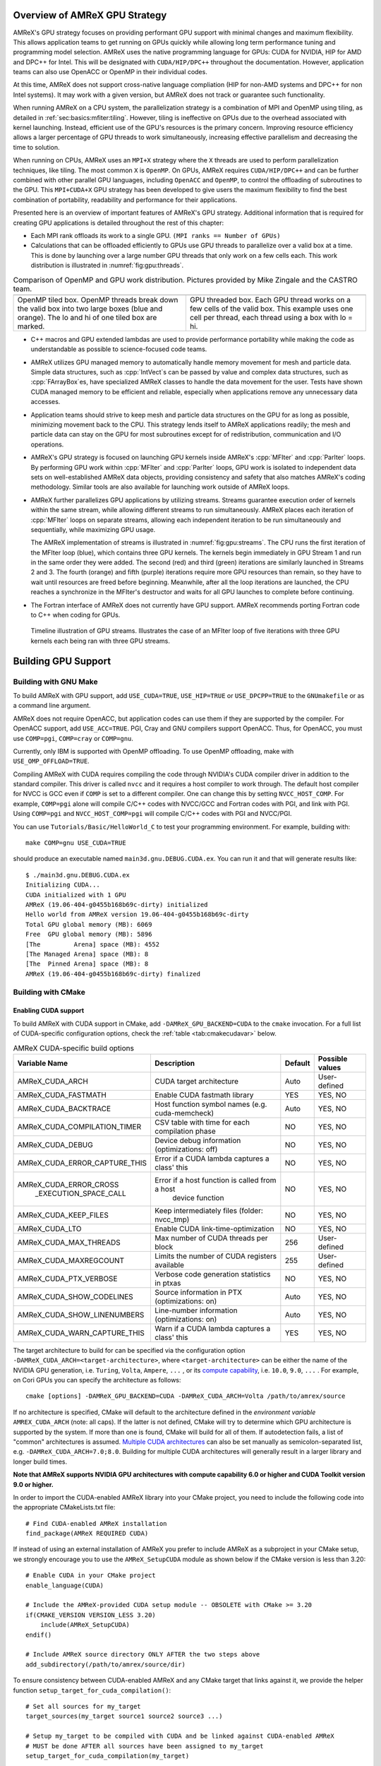 .. role:: cpp(code)
   :language: c++

.. role:: fortran(code)
   :language: fortran

.. _sec:gpu:overview:

Overview of AMReX GPU Strategy
==============================

AMReX's GPU strategy focuses on providing performant GPU support
with minimal changes and maximum flexibility.  This allows
application teams to get running on GPUs quickly while allowing
long term performance tuning and programming model selection.  AMReX
uses the native programming language for GPUs: CUDA for NVIDIA, HIP
for AMD and DPC++ for Intel. This will be designated with ``CUDA/HIP/DPC++``
throughout the documentation.  However, application teams can also use
OpenACC or OpenMP in their individual codes.

At this time, AMReX does not support cross-native language compliation
(HIP for non-AMD systems and DPC++ for non Intel systems).  It may work with
a given version, but AMReX does not track or guarantee such functionality.

When running AMReX on a CPU system, the parallelization strategy is a
combination of MPI and OpenMP using tiling, as detailed in
:ref:`sec:basics:mfiter:tiling`. However, tiling is ineffective on GPUs
due to the overhead associated with kernel launching.  Instead,
efficient use of the GPU's resources is the primary concern.  Improving
resource efficiency allows a larger percentage of GPU threads to work
simultaneously, increasing effective parallelism and decreasing the time
to solution.

When running on CPUs, AMReX uses an ``MPI+X`` strategy where the ``X``
threads are used to perform parallelization techniques, like tiling.
The most common ``X`` is ``OpenMP``.  On GPUs, AMReX requires ``CUDA/HIP/DPC++``
and can be further combined with other parallel GPU languages, including
``OpenACC`` and ``OpenMP``, to control the offloading of subroutines
to the GPU.  This ``MPI+CUDA+X`` GPU strategy has been developed
to give users the maximum flexibility to find the best combination of
portability, readability and performance for their applications.

Presented here is an overview of important features of AMReX's GPU strategy.
Additional information that is required for creating GPU applications is
detailed throughout the rest of this chapter:

- Each MPI rank offloads its work to a single GPU. ``(MPI ranks == Number of GPUs)``

- Calculations that can be offloaded efficiently to GPUs use GPU threads
  to parallelize over a valid box at a time.  This is done by launching over
  a large number GPU threads that only work on a few cells each. This work
  distribution is illustrated in :numref:`fig:gpu:threads`.

.. |a| image:: ./GPU/gpu_2.png
       :width: 100%

.. |b| image:: ./GPU/gpu_3.png
       :width: 100%

.. _fig:gpu:threads:

.. table:: Comparison of OpenMP and GPU work distribution. Pictures provided by Mike Zingale and the CASTRO team.

   +-----------------------------------------------------+------------------------------------------------------+
   |                        |a|                          |                        |b|                           |
   +-----------------------------------------------------+------------------------------------------------------+
   |   OpenMP tiled box.                                 |   GPU threaded box.                                  |
   |   OpenMP threads break down the valid box           |   Each GPU thread works on a few cells of the        |
   |   into two large boxes (blue and orange).           |   valid box. This example uses one cell per          |
   |   The lo and hi of one tiled box are marked.        |   thread, each thread using a box with lo = hi.      |
   +-----------------------------------------------------+------------------------------------------------------+

- C++ macros and GPU extended lambdas are used to provide performance
  portability while making the code as understandable as possible to
  science-focused code teams.

- AMReX utilizes GPU managed memory to automatically handle memory
  movement for mesh and particle data.  Simple data structures, such
  as :cpp:`IntVect`\s can be passed by value and complex data structures, such as
  :cpp:`FArrayBox`\es, have specialized AMReX classes to handle the
  data movement for the user.  Tests have shown CUDA managed memory
  to be efficient and reliable, especially when applications remove
  any unnecessary data accesses.

- Application teams should strive to keep mesh and particle data structures
  on the GPU for as long as possible, minimizing movement back to the CPU.
  This strategy lends itself to AMReX applications readily; the mesh and
  particle data can stay on the GPU for most subroutines except for
  of redistribution, communication and I/O operations.

- AMReX's GPU strategy is focused on launching GPU kernels inside AMReX's
  :cpp:`MFIter` and :cpp:`ParIter` loops.  By performing GPU work within
  :cpp:`MFIter` and :cpp:`ParIter` loops, GPU work is isolated to independent
  data sets on well-established AMReX data objects, providing consistency and safety
  that also matches AMReX's coding methodology.  Similar tools are also available for
  launching work outside of AMReX loops.

- AMReX further parallelizes GPU applications by utilizing streams.
  Streams guarantee execution order of kernels within the same stream, while
  allowing different streams to run simultaneously. AMReX places each iteration
  of :cpp:`MFIter` loops on separate streams, allowing each independent
  iteration to be run simultaneously and sequentially, while maximizing GPU usage.

  The AMReX implementation of streams is illustrated in :numref:`fig:gpu:streams`.
  The CPU runs the first iteration of the MFIter loop (blue), which contains three
  GPU kernels.  The kernels begin immediately in GPU Stream 1 and run in the same
  order they were added. The second (red) and third (green) iterations are similarly
  launched in Streams 2 and 3. The fourth (orange) and fifth (purple) iterations
  require more GPU resources than remain, so they have to wait until resources are
  freed before beginning. Meanwhile, after all the loop iterations are launched, the
  CPU reaches a synchronize in the MFIter's destructor and waits for all GPU launches
  to complete before continuing.

- The Fortran interface of AMReX does not currently have GPU support.  AMReX recommends
  porting Fortran code to C++ when coding for GPUs.

.. raw:: latex

   \begin{center}

.. _fig:gpu:streams:

.. figure:: ./GPU/Streams.png

   Timeline illustration of GPU streams. Illustrates the case of an
   MFIter loop of five iterations with three GPU kernels each being
   ran with three GPU streams.

.. raw:: latex

   \end{center}

.. _sec:gpu:build:

Building GPU Support
====================

Building with GNU Make
----------------------

To build AMReX with GPU support, add ``USE_CUDA=TRUE``, ``USE_HIP=TRUE`` or
``USE_DPCPP=TRUE`` to the ``GNUmakefile`` or as a command line argument.

AMReX does not require OpenACC, but application codes
can use them if they are supported by the compiler.  For OpenACC support, add
``USE_ACC=TRUE``.  PGI, Cray and GNU compilers support OpenACC.  Thus,
for OpenACC, you must use ``COMP=pgi``, ``COMP=cray`` or ``COMP=gnu``.

Currently, only IBM is supported with OpenMP offloading. To use OpenMP
offloading, make with ``USE_OMP_OFFLOAD=TRUE``.

Compiling AMReX with CUDA requires compiling the code through NVIDIA's
CUDA compiler driver in addition to the standard compiler.  This driver
is called ``nvcc`` and it requires a host compiler to work through.
The default host compiler for NVCC is GCC even if ``COMP`` is set to
a different compiler.  One can change this by setting ``NVCC_HOST_COMP``.
For example, ``COMP=pgi`` alone will compile C/C++ codes with NVCC/GCC
and Fortran codes with PGI, and link with PGI.  Using ``COMP=pgi`` and
``NVCC_HOST_COMP=pgi`` will compile C/C++ codes with PGI and NVCC/PGI.

You can use ``Tutorials/Basic/HelloWorld_C`` to test your programming
environment.  For example, building with:

.. highlight:: console

::

   make COMP=gnu USE_CUDA=TRUE

should produce an executable named ``main3d.gnu.DEBUG.CUDA.ex``.  You
can run it and that will generate results like:

.. highlight:: console

::

   $ ./main3d.gnu.DEBUG.CUDA.ex
   Initializing CUDA...
   CUDA initialized with 1 GPU
   AMReX (19.06-404-g0455b168b69c-dirty) initialized
   Hello world from AMReX version 19.06-404-g0455b168b69c-dirty
   Total GPU global memory (MB): 6069
   Free  GPU global memory (MB): 5896
   [The         Arena] space (MB): 4552
   [The Managed Arena] space (MB): 8
   [The  Pinned Arena] space (MB): 8
   AMReX (19.06-404-g0455b168b69c-dirty) finalized

Building with CMake
-------------------

Enabling CUDA support
^^^^^^^^^^^^^^^^^^^^^

To build AMReX with CUDA support in CMake, add ``-DAMReX_GPU_BACKEND=CUDA`` to the
``cmake`` invocation. For a full list of CUDA-specific configuration options,
check the :ref:`table <tab:cmakecudavar>` below.

.. raw:: latex

   \begin{center}

.. _tab:cmakecudavar:

.. table:: AMReX CUDA-specific build options

   +------------------------------+-------------------------------------------------+-------------+-----------------+
   | Variable Name                | Description                                     | Default     | Possible values |
   +==============================+=================================================+=============+=================+
   | AMReX_CUDA_ARCH              |  CUDA target architecture                       | Auto        | User-defined    |
   +------------------------------+-------------------------------------------------+-------------+-----------------+
   | AMReX_CUDA_FASTMATH          |  Enable CUDA fastmath library                   | YES         | YES, NO         |
   +------------------------------+-------------------------------------------------+-------------+-----------------+
   | AMReX_CUDA_BACKTRACE         |  Host function symbol names (e.g. cuda-memcheck)| Auto        | YES, NO         |
   +------------------------------+-------------------------------------------------+-------------+-----------------+
   | AMReX_CUDA_COMPILATION_TIMER |  CSV table with time for each compilation phase | NO          | YES, NO         |
   +------------------------------+-------------------------------------------------+-------------+-----------------+
   | AMReX_CUDA_DEBUG             |  Device debug information (optimizations: off)  | NO          | YES, NO         |
   +------------------------------+-------------------------------------------------+-------------+-----------------+
   | AMReX_CUDA_ERROR_CAPTURE_THIS|  Error if a CUDA lambda captures a class' this  | NO          | YES, NO         |
   +------------------------------+-------------------------------------------------+-------------+-----------------+
   | AMReX_CUDA_ERROR_CROSS       |  Error if a host function is called from a host | NO          | YES, NO         |
   |  _EXECUTION_SPACE_CALL       |   device function                               |             |                 |
   +------------------------------+-------------------------------------------------+-------------+-----------------+
   | AMReX_CUDA_KEEP_FILES        |  Keep intermediately files (folder: nvcc_tmp)   | NO          | YES, NO         |
   +------------------------------+-------------------------------------------------+-------------+-----------------+
   | AMReX_CUDA_LTO               |  Enable CUDA link-time-optimization             | NO          | YES, NO         |
   +------------------------------+-------------------------------------------------+-------------+-----------------+
   | AMReX_CUDA_MAX_THREADS       |  Max number of CUDA threads per block           | 256         | User-defined    |
   +------------------------------+-------------------------------------------------+-------------+-----------------+
   | AMReX_CUDA_MAXREGCOUNT       |  Limits the number of CUDA registers available  | 255         | User-defined    |
   +------------------------------+-------------------------------------------------+-------------+-----------------+
   | AMReX_CUDA_PTX_VERBOSE       |  Verbose code generation statistics in ptxas    | NO          | YES, NO         |
   +------------------------------+-------------------------------------------------+-------------+-----------------+
   | AMReX_CUDA_SHOW_CODELINES    |  Source information in PTX (optimizations: on)  | Auto        | YES, NO         |
   +------------------------------+-------------------------------------------------+-------------+-----------------+
   | AMReX_CUDA_SHOW_LINENUMBERS  |  Line-number information (optimizations: on)    | Auto        | YES, NO         |
   +------------------------------+-------------------------------------------------+-------------+-----------------+
   | AMReX_CUDA_WARN_CAPTURE_THIS |  Warn if a CUDA lambda captures a class' this   | YES         | YES, NO         |
   +------------------------------+-------------------------------------------------+-------------+-----------------+
.. raw:: latex

   \end{center}


The target architecture to build for can be specified via the configuration option
``-DAMReX_CUDA_ARCH=<target-architecture>``, where ``<target-architecture>`` can be either
the name of the NVIDIA GPU generation, i.e. ``Turing``, ``Volta``, ``Ampere``, ``...`` , or its
`compute capability <https://developer.nvidia.com/cuda-gpus>`_, i.e. ``10.0``, ``9.0``,  ``...`` .
For example, on Cori GPUs you can specify the architecture as follows:

.. highlight:: console

::

   cmake [options] -DAMReX_GPU_BACKEND=CUDA -DAMReX_CUDA_ARCH=Volta /path/to/amrex/source


If no architecture is specified, CMake will default to the architecture defined in the
*environment variable* ``AMREX_CUDA_ARCH`` (note: all caps).
If the latter is not defined, CMake will try to determine which GPU architecture is supported by the system.
If more than one is found, CMake will build for all of them.
If autodetection fails, a list of "common" architectures is assumed.
`Multiple CUDA architectures <https://cmake.org/cmake/help/latest/module/FindCUDA.html#commands>`__ can also be set manually as semicolon-separated list, e.g. ``-DAMReX_CUDA_ARCH=7.0;8.0``.
Building for multiple CUDA architectures will generally result in a larger library and longer build times.

**Note that AMReX supports NVIDIA GPU architectures with compute capability 6.0 or higher and
CUDA Toolkit version 9.0 or higher.**

In order to import the CUDA-enabled AMReX library into your CMake project, you need to include
the following code into the appropriate CMakeLists.txt file:

.. highlight:: console

::

   # Find CUDA-enabled AMReX installation
   find_package(AMReX REQUIRED CUDA)


If instead of using an external installation of AMReX you prefer to include AMReX as a subproject
in your CMake setup, we strongly encourage you to use the ``AMReX_SetupCUDA`` module as shown below
if the CMake version is less than 3.20:

.. highlight:: console

::

   # Enable CUDA in your CMake project
   enable_language(CUDA)

   # Include the AMReX-provided CUDA setup module -- OBSOLETE with CMake >= 3.20
   if(CMAKE_VERSION VERSION_LESS 3.20)
       include(AMReX_SetupCUDA)
   endif()

   # Include AMReX source directory ONLY AFTER the two steps above
   add_subdirectory(/path/to/amrex/source/dir)



To ensure consistency between CUDA-enabled AMReX and any CMake target that links against it,
we provide the helper function ``setup_target_for_cuda_compilation()``:


.. highlight:: console

::

   # Set all sources for my_target
   target_sources(my_target source1 source2 source3 ...)

   # Setup my_target to be compiled with CUDA and be linked against CUDA-enabled AMReX
   # MUST be done AFTER all sources have been assigned to my_target
   setup_target_for_cuda_compilation(my_target)

   # Link against amrex
   target_link_libraries(my_target AMReX::amrex)



Enabling HIP support (experimental)
^^^^^^^^^^^^^^^^^^^^^^^^^^^^^^^^^^^

To build AMReX with HIP support in CMake, add
``-DAMReX_GPU_BACKEND=HIP -DAMReX_AMD_ARCH=<target-arch> -DCMAKE_CXX_COMPILER=<your-hip-compiler>``
to the ``cmake`` invocation.
If you don't need Fortran features (``AMReX_FORTRAN=OFF``), it is recommended to use AMD's ``clang++`` as the HIP compiler.
(Please see these issues for reference in rocm/HIP <= 4.2.0
`[1] <https://github.com/ROCm-Developer-Tools/HIP/issues/2275>`__
`[2] <https://github.com/AMReX-Codes/amrex/pull/2031>`__.)

In AMReX CMake, the HIP compiler is treated as a special C++ compiler and therefore
the standard CMake variables used to customize the compilation process for C++,
for example ``CMAKE_CXX_FLAGS``, can be used for HIP as well.


Since CMake does not support autodetection of HIP compilers/target architectures
yet, ``CMAKE_CXX_COMPILER`` must be set to a valid HIP compiler, i.e. ``clang++`` or ``hipcc`` or ``nvcc``,
and ``AMReX_AMD_ARCH`` to the target architecture you are building for.
Thus **AMReX_AMD_ARCH and CMAKE_CXX_COMPILER are required user-inputs when AMReX_GPU_BACKEND=HIP**.
We again read also an *environment variable*: ``AMREX_AMD_ARCH`` (note: all caps) and the C++ compiler can be hinted as always, e.g. with ``export CXX=$(which clang++)``.
Below is an example configuration for HIP on Tulip:

.. highlight:: console

::

   cmake -S . -B build -DAMReX_GPU_BACKEND=HIP -DCMAKE_CXX_COMPILER=$(which clang++) -DAMReX_AMD_ARCH="gfx906;gfx908"  # [other options]
   cmake --build build -j 6


Enabling SYCL support (experimental)
^^^^^^^^^^^^^^^^^^^^^^^^^^^^^^^^^^^^

To build AMReX with SYCL support in CMake, add
``-DAMReX_GPU_BACKEND=SYCL -DCMAKE_CXX_COMPILER=<your-sycl-compiler>``
to the ``cmake`` invocation.
For a full list of SYCL-specific configuration options,
check the :ref:`table <tab:cmakesyclvar>` below.


In AMReX CMake, the SYCL compiler is treated as a special C++ compiler and therefore
the standard CMake variables used to customize the compilation process for C++,
for example ``CMAKE_CXX_FLAGS``, can be used for DPCPP as well.


Since CMake does not support autodetection of SYCL compilers yet,
``CMAKE_CXX_COMPILER`` must be set to a valid SYCL compiler. i.e. ``dpcpp``.
Thus **CMAKE_CXX_COMPILER is a required user-input when AMReX_GPU_BACKEND=SYCL**.
At this time, **the only supported SYCL compiler is dpcpp**.
Below is an example configuration for SYCL:

.. highlight:: console

::

   cmake -DAMReX_GPU_BACKEND=SYCL -DCMAKE_CXX_COMPILER=$(which dpcpp)  [other options] /path/to/amrex/source


.. raw:: latex

   \begin{center}

.. _tab:cmakesyclvar:

.. table:: AMReX SYCL-specific build options

   +------------------------------+-------------------------------------------------+-------------+-----------------+
   | Variable Name                | Description                                     | Default     | Possible values |
   +==============================+=================================================+=============+=================+
   | AMReX_DPCPP_AOT              | Enable DPCPP ahead-of-time compilation          | NO          | YES, NO         |
   +------------------------------+-------------------------------------------------+-------------+-----------------+
   | AMReX_DPCPP_SPLIT_KERNEL     | Enable DPCPP kernel splitting                   | YES         | YES, NO         |
   +------------------------------+-------------------------------------------------+-------------+-----------------+
   | AMReX_DPCPP_ONEDPL           | Enable DPCPP's oneDPL algorithms                | NO          | YES, NO         |
   +------------------------------+-------------------------------------------------+-------------+-----------------+
.. raw:: latex

   \end{center}



.. ===================================================================

.. _sec:gpu:namespace:

Gpu Namespace and Macros
========================

Most GPU related classes and functions are in ``namespace Gpu``,
which is inside ``namespace amrex``. For example, the GPU configuration
class ``Device`` can be referenced to at ``amrex::Gpu::Device``.

For portability, AMReX defines some macros for CUDA function qualifiers
and they should be preferred to allow execution with ``USE_CUDA=FALSE``.
These include:

.. highlight:: c++

::

   #define AMREX_GPU_HOST        __host__
   #define AMREX_GPU_DEVICE      __device__
   #define AMREX_GPU_GLOBAL      __global__
   #define AMREX_GPU_HOST_DEVICE __host__ __device__

Note that when AMReX is not built with ``CUDA/HIP/DPC++``,
these macros expand to empty space.

When AMReX is compiled with ``USE_CUDA=TRUE``, the preprocessor
macros ``AMREX_USE_CUDA`` and ``AMREX_USE_GPU`` are defined for
conditional programming.  When AMReX is compiled with
``USE_ACC=TRUE``, ``AMREX_USE_ACC`` is defined.  When AMReX is
compiled with ``USE_OMP_OFFLOAD=TRUE``, ``AMREX_USE_OMP_OFFLOAD`` is
defined.

In addition to AMReX's preprocessor macros, CUDA provides the
``__CUDA_ARCH__`` macro which is only defined when in device code.
``__CUDA_ARCH__`` should be used when a ``__host__ __device__``
function requires separate code for the CPU and GPU implementations.

.. ===================================================================

.. _sec:gpu:memory:

Memory Allocation
=================

To provide portability and improve memory allocation performance,
AMReX provides a number of memory pools.  When compiled without
CUDA, all :cpp:`Arena`\ s use standard :cpp:`new` and :cpp:`delete`
operators. With CUDA, the :cpp:`Arena`\ s each allocate with a
specific type of GPU memory:

.. raw:: latex

    \begin{center}

.. _tab:gpu:arena:

.. table:: Memory Arenas

    +---------------------+----------------------------+
    | Arena               |        Memory Type         |
    +=====================+============================+
    | The_Arena()         |  managed or device memory  |
    +---------------------+----------------------------+
    | The_Managed_Arena() |  managed memory            |
    +---------------------+----------------------------+
    | The_Pinned_Arena()  |  pinned memory             |
    +---------------------+----------------------------+

.. raw:: latex

    \end{center}

The Arena object returned by these calls provides access
to two functions:

.. highlight:: c++

::

   void* alloc (std::size_t sz);
   void free (void* p);

:cpp:`The_Arena()` is used for memory allocation of data in
:cpp:`BaseFab`.  By default, it allocates managed memory.  This can be changed with
a boolean runtime parameter ``amrex.the_arena_is_managed``.
Therefore the data in a :cpp:`MultiFab` is placed in
managed memory by default and is accessible from both CPU host and GPU device.
This allows application codes to develop their GPU capability
gradually. The behavior of :cpp:`The_Managed_Arena()` likewise depends on the
``amrex.the_arena_is_managed`` parameter. If ``amrex.the_arena_is_managed=0``,
:cpp:`The_Managed_Arena()` is a separate pool of managed memory. If
``amrex.the_arena_is_managed=1``, :cpp:`The_Managed_Arena()` is simply aliased
to :cpp:`The_Arena()` to reduce memory fragmentation.

If you want to print out the current memory usage
of the Arenas, you can call :cpp:`amrex::Arena::PrintUsage()`.
When AMReX is built with SUNDIALS turned on, :cpp:`amrex::sundials::The_SUNMemory_Helper()`
can be provided to SUNDIALS data structures so that they use the appropriate
Arena object when allocating memory. For example, it can be provided to the
SUNDIALS CUDA vector:

.. highlight:: c++

::

  N_Vector x = N_VNewWithMemHelp_Cuda(size, use_managed_memory, *The_SUNMemory_Helper());


.. ===================================================================

.. _sec:gpu:classes:

GPU Safe Classes and Functions
==============================

AMReX GPU work takes place inside of MFIter and particle loops.
Therefore, there are two ways classes and functions have been modified
to interact with the GPU:

1. A number of functions used within these loops are labelled using
``AMREX_GPU_HOST_DEVICE`` and can be called on the device. This includes member
functions, such as :cpp:`IntVect::type()`, as well as non-member functions,
such as :cpp:`amrex::min` and :cpp:`amrex::max`. In specialized cases,
classes are labeled such that the object can be constructed, destructed
and its functions can be implemented on the device, including ``IntVect``.

2. Functions that contain MFIter or particle loops have been rewritten
to contain device launches. For example, the :cpp:`FillBoundary`
function cannot be called from device code, but calling it from
CPU will launch GPU kernels if AMReX is compiled with GPU support.

Necessary and convenient AMReX functions and objects have been given a device
version and/or device access.

In this section, we discuss some examples of AMReX device classes and functions
that are important for programming GPUs.


GpuArray, Array1D, Array2D, and Array3D
---------------------------------------

As we have mentioned in :ref:`sec:basics:vecandarr`, :cpp:`std::array`
cannot be used in device code, whereas :cpp:`GpuArray`,
:cpp:`Array1D`, :cpp:`Array2D`, and :cpp:`Array3D` are trivial types
that work on both host and device. They can be used whenever a fixed size array
needs to be passed to the GPU or created on GPU.  A variety of
functions in AMReX return :cpp:`GpuArray` and they can be
lambda-captured to GPU code. For example,
:cpp:`GeometryData::CellSizeArray()`, :cpp:`GeometryData::InvCellSizeArray()`
and :cpp:`Box::length3d()` all return :cpp:`GpuArray`\s.

.. _sec:gpu:classes:asyncarray:


AsyncArray
----------

Where the :cpp:`GpuArray` is a statically-sized array designed to be
passed by value onto the device, :cpp:`AsyncArray` is a
dynamically-sized array container designed to work between the CPU and
GPU. :cpp:`AsyncArray` stores a CPU pointer and a GPU pointer and
coordinates the movement of an array of objects between the two.  It
can take initial values from the host and move them to the device.  It
can copy the data from device back to host.  It can also be used as
scratch space on device.

The call to delete the memory is added to the GPU stream as a callback
function in the destructor of :cpp:`AsyncArray`. This guarantees the
memory allocated in :cpp:`AsyncArray` continues to exist after the
:cpp:`AsyncArray` object is deleted when going out of scope until
after all GPU kernels in the stream are completed without forcing the
code to synchronize. The resulting :cpp:`AsyncArray` class is
"async-safe", meaning it can be safely used in asynchronous code
regions that contain both CPU work and GPU launches, including
:cpp:`MFIter` loops.

:cpp:`AsyncArray` is also portable. When built without ``USE_CUDA``, the
object only stores and handles the CPU version of the data.

An example using :cpp:`AsyncArray` is given below,

.. highlight:: c++

::

    Real h_s = 0.0;
    AsyncArray<Real> aa_s(&h_s, 1);  // Build AsyncArray of size 1
    Real* d_s = aa_s.data();         // Get associated device pointer

    for (MFIter mfi(mf); mfi.isValid(); ++mfi)
    {
        Vector<Real> h_v = a_cpu_function();
        AsyncArray<Real> aa_v1(h_v.data(), h_v.size());
        Real* d_v1 = aa_v1.data();  // A device copy of the data

        std::size_t n = ...;
        AsyncArray<Real> aa_v2(n);  // Allocate temporary space on device
        Real* d_v2 = aa_v2.data();  // A device pointer to uninitialized data

        ... // gpu kernels using the data pointed by d_v1 and atomically
            // updating the data pointed by d_s.
            // d_v2 can be used as scratch space and for pass data
            // between kernels.

        // If needed, we can copy the data back to host using
        // AsyncArray::copyToHost(host_pointer, number_of_elements);

        // At the end of each loop the compiler inserts a call to the
        // destructor of aa_v* on cpu.  Objects aa_v* are deleted, but
        // their associated memory pointed by d_v* is not deleted
        // immediately until the gpu kernels in this loop finish.
    }

    aa_s.copyToHost(&h_s, 1); // Copy the value back to host

Gpu Vectors
-----------

AMReX also provides a number of dynamic vectors for use with GPU kernels.
These are configured to use the different AMReX memory Arenas, as
summarized below. By using the memory Arenas, we can avoid expensive
allocations and deallocations when (for example) resizing vectors.

.. raw:: latex

    \begin{center}

.. _tab:gpu:gpuvectors:

.. table:: Memory Arenas Associated with each Gpu Vector

    +----------------+----------------------+
    | Vector         | Arena                |
    +================+======================+
    | DeviceVector   | The_Arena()          |
    +----------------+----------------------+
    | HostVector     | The_Pinned_Arena()   |
    +----------------+----------------------+
    | ManagedVector  | The_Managed_Arena()  |
    +----------------+----------------------+

.. raw:: latex

    \end{center}

These classes behave identically to an
:cpp:`amrex::Vector`, (see :ref:`sec:basics:vecandarr`), except that they
can only hold "plain-old-data" objects (e.g. Reals, integers, amrex Particles,
etc... ). If you want a resizable vector that doesn't use a memory Arena,
simply use :cpp:`amrex::Vector`.

Note that, even if the data in the vector is  managed and available on GPUs,
the member functions of e.g. :cpp:`Gpu::ManagedVector` are not.
To use the data on the GPU, it is necessary to pass the underlying data pointer
in to the GPU kernels. The managed data pointer can be accessed using the :cpp:`data()`
member function.

Be aware: resizing of dynamically allocated memory on the GPU is unsupported.
All resizing of the vector should be done on the CPU, in a manner that avoids
race conditions with concurrent GPU kernels.

Also note: :cpp:`Gpu::ManagedVector` is not async-safe.  It cannot be safely
constructed inside of an MFIter loop with GPU kernels and great care should
be used when accessing :cpp:`Gpu::ManagedVector` data on GPUs to avoid race
conditions.

amrex::min and amrex::max
-------------------------

GPU versions of ``std::min`` and ``std::max`` are not provided in CUDA.
So, AMReX provides a templated :cpp:`min` and :cpp:`max` with host and
device versions to allow functionality on GPUs. Invoke the explicitly
namespaced :cpp:`amrex::min(A, B)` or :cpp:`amrex::max(x, y)` to use the
GPU safe implementations. These functions are variadic, so they can take
any number of arguments and can be invoked with any standard data type.


MultiFab Reductions
-------------------

AMReX provides functions for performing standard reduction operations on
:cpp:`MultiFabs`, including :cpp:`MultiFab::sum` and :cpp:`MultiFab::max`.
When ``USE_CUDA=TRUE``, these functions automatically implement the
corresponding reductions on GPUs in an efficient manner.

Function template :cpp:`ParallelFor` can be used to implement user-defined
reduction functions over :cpp:`MultiFab`\ s.  For example, the following
function computes the sum of total kinetic energy using the data in a
:cpp:`MultiFab` storing the mass and momentum density.

.. highlight:: c++

::

    Real compute_ek (MultiFab const& mf)
    {
        auto const& ma = mf.const_arrays();
        return ParallelFor(mf, IntVect(0), // zero ghost cells
               [=] AMREX_GPU_DEVICE (int box_no, int i, int j, int k)
                   noexcept -> GpuTuple<Real>
               {
                   Array4<Real const> const& a = ma[box_no];
                   Real rho = a(i,j,k,0);
                   Real rhovx = a(i,j,k,1);
                   Real rhovy = a(i,j,k,2);
                   Real rhovz = a(i,j,k,3);
                   Real ek = (rhovx*rhovx+rhovy*rhovy+rhovz*rhovz)/(2.*rho);
                   return { ek };
               });
    }

As another example, the following function computes the max- and 1-norm of a
:cpp:`MultiFab` in the masked region specified by an :cpp:`iMultiFab`.

.. highlight:: c++

::

    GpuTuple<Real,Real> compute_norms (MultiFab const& mf,
                                       iMulitiFab const& mask)
    {
        auto const& data_ma = mf.const_arrays();
        auto const& mask_ma = mask.const_arrays();
        return ParallelFor(mf, IntVect(0), // zero ghost cells
               [=] AMREX_GPU_DEVICE (int box_no, int i, int j, int k)
                   noexcept -> GpuTuple<Real,Real>
               {
                   if (mask_ma[box_no](i,j,k)) {
                       Real a = amrex::Math::abs(data_ma[box_no](i,j,k));
                       return { a, a };
                   } else {
                       return { 0., 0. };
                   }
               });
    }

It should be noted that the reduction result of :cpp:`ParallelFor` is local
and it is the user's responsibility if MPI communication is needed.

Box, IntVect and IndexType
--------------------------

In AMReX, :cpp:`Box`, :cpp:`IntVect` and :cpp:`IndexType`
are classes for representing indices.  These classes and most of
their member functions, including constructors and destructors,
have both host and device versions.  They can be used freely
in device code.


Geometry
--------

AMReX's :cpp:`Geometry` class is not a GPU safe class.  However, we often need
to use geometric information such as cell size and physical coordinates
in GPU kernels.  We can use the following member functions and pass
the returned values to GPU kernels:

.. highlight:: c++

::

    GpuArray<Real,AMREX_SPACEDIM> ProbLoArray () const noexcept;
    GpuArray<Real,AMREX_SPACEDIM> ProbHiArray () const noexcept;
    GpuArray<int,AMREX_SPACEDIM> isPeriodicArray () const noexcept;
    GpuArray<Real,AMREX_SPACEDIM> CellSizeArray () const noexcept;
    GpuArray<Real,AMREX_SPACEDIM> InvCellSizeArray () const noexcept;

Alternatively, we can copy the data into a GPU safe class that can be
passed by value to GPU kernels. This class is called
:cpp:`GeometryData`, which is created by calling
:cpp:`Geometry::data()`.  The accessor functions of
:cpp:`GeometryData` are identical to :cpp:`Geometry`.

.. _sec:gpu:classes:basefab:

BaseFab, FArrayBox, IArrayBox
-----------------------------

:cpp:`BaseFab<T>`, :cpp:`IArrayBox` and :cpp:`FArrayBox` have some GPU
support.  They cannot be constructed in device code unless they are
constructed as an alias to :cpp:`Array4`.  Many of their member
functions can be used in device code as long as they have been
constructed in device memory. Some of the device member functions
include :cpp:`array`, :cpp:`dataPtr`, :cpp:`box`, :cpp:`nComp`, and
:cpp:`setVal`.

All :cpp:`BaseFab<T>` objects in :cpp:`FabArray<FAB>` are allocated in
CPU memory, including :cpp:`IArrayBox` and :cpp:`FArrayBox`, which are
derived from :cpp:`BaseFab`, although the array data contained are
allocated in managed memory.  We cannot pass a :cpp:`BaseFab` object by
value because they do not have copy constructor.  However, we can make
an :cpp:`Array4` using member function :cpp:`BaseFab::array()`, and pass it
by value to GPU kernels. In GPU device code, we can use :cpp:`Array4`
or, if necessary, we can make an alias :cpp:`BaseFab` from an
:cpp:`Array4`.  For example,

.. highlight:: c++

::

    AMREX_GPU_HOST_DEVICE void g (FArrayBox& fab) { ... }

    AMREX_GPU_HOST_DEVICE void f (Box const& bx, Array4<Real> const& a)
    {
      FArrayBox fab(a,bx.ixType());
      g(fab);
    }

.. _sec:gpu:classes:elixir:

Elixir
------

We often have temporary :cpp:`FArrayBox`\ es in :cpp:`MFIter` loops.
These objects go out of scope at the end of each iteration.  Because
of the asynchronous nature of GPU kernel execution, their destructors
might get called before their data are used on GPU.  :cpp:`Elixir` can
be used to extend the life of the data.  For example,

.. highlight:: c++

::

    for (MFIter mfi(mf); mfi.isValid(); ++mfi) {
      const Box& bx = mfi.tilebox();
      FArrayBox tmp_fab(bx, numcomps);
      Elixir tmp_eli = tmp_fab.elixir();
      Array4<Real> const& tmp_arr = tmp_fab.array();

      // GPU kernels using the temporary
    }

Without :cpp:`Elixir`, the code above will likely cause memory errors
because the temporary :cpp:`FArrayBox` is deleted on cpu before the
gpu kernels use its memory.  With :cpp:`Elixir`, the ownership of the
memory is transferred to :cpp:`Elixir` that is guaranteed to be
async-safe.

Async Arena
-----------

CUDA 11.2 has introduced a new feature, stream-ordered CUDA memory
allocator.  This feature enables AMReX to solve the temporary memory
allocation and deallocation issue discussed above using a memory pool.
Instead of using :cpp:`Elixir`, we can write code like below,

.. highlight:: c++

::

    for (MFIter mfi(mf); mfi.isValid(); ++mfi) {
      const Box& bx = mfi.tilebox();
      FArrayBox tmp_fab(bx, numcomps, The_Async_Arena());
      Array4<Real> const& tmp_arr = tmp_fab.array();
      FArrayBox tmp_fab_2;
      tmp_fab_2.resize(bx, numcomps, The_Async_Arena());

      // GPU kernels using the temporary
    }

This is now the recommended way because it's usually more efficient than
:cpp:`Elixir`.  Note that the code above works for CUDA older than 11.2, HIP
and DPC++ as well, and it's equivalent to using :cpp:`Elixir` in these
cases.  By default, the release threshold for the memory pool is unlimited.
One can adjust it with :cpp:`ParmParse` parameter,
``amrex.the_async_arena_release_threshold``.

.. _sec:gpu:launch:

Kernel Launch
=============

In this section, how to offload work to the GPU will be demonstrated.
AMReX supports offloading work with CUDA, OpenACC, or OpenMP.

When using CUDA, AMReX provides users with portable C++ function calls or
C++ macros that launch a user-defined lambda function.  When compiled without CUDA,
the lambda function is ran on the CPU. When compiled with CUDA, the launch function
prepares and launches the lambda function on the GPU. The preparation includes
calculating the appropriate number of blocks and threads, selecting the CUDA stream
and defining the appropriate work chunk for each CUDA thread.

When using OpenACC or OpenMP offloading pragmas, the users add the appropriate
pragmas to their work loops and functions to offload to the GPU.  These work
in conjunction with AMReX's internal CUDA-based memory management, described
earlier, to ensure the required data is available on the GPU when the offloaded
function is executed.

The available launch schema are presented here in three categories: launching
nested loops over Boxes or 1D arrays, launching generic work and launching using
OpenACC or  OpenMP pragmas. The latest versions of the examples used in this section
of the documentation can be found in the AMReX source code in the `Launch`_ tutorials.
Users should also refer to Chapter :ref:`Chap:Basics` as needed for information about basic
AMReX classes.

.. _`Launch`: https://amrex-codes.github.io/amrex/tutorials_html/GPU_Tutorial.html#launch


AMReX also recommends writing primary floating point operation kernels
in C++ using AMReX's :cpp:`Array4` object syntax.  It provides a
multi-dimensional array syntax, similar in appearance to Fortran,
while maintaining performance.  The details can be found in
:ref:`Array4 <sec:basics:array4>` and :ref:`C++ Kernel
<sec:basics:cppkernel>`.

.. Overview table???

.. _sec:gpu:for:

Launching C++ nested loops
--------------------------

The most common AMReX work construct is a set of nested loops over
the cells in a box. AMReX provides C++ functions and macro equivalents to port nested
loops efficiently onto the GPU.  There are 3 different nested loop GPU
launches: a 4D launch for work over a box and a number of components, a 3D
launch for work over a box and a 1D launch for work over a number of arbitrary elements.
Each of these launches provides a performance portable set of nested loops for
both CPU and GPU applications.

These loop launches should only be used when each iteration of the
nested loop is independent of other iterations.  Therefore, these
launches have been marked with ``AMREX_PRAGMA_SIMD`` when using the
CPU and they should only be used for ``simd``-capable nested loops.
Calculations that cannot vectorize should be rewritten wherever
possible to allow efficient utilization of GPU hardware.

However, it is important for applications to use these launches whenever appropriate
because they contain optimizations for both CPU and GPU variations of nested
loops.  For example, on the GPU the spatial coordinate loops are reduced to a single
loop and the component loop is moved to these inner most loop.  AMReX's launch functions
apply the appropriate optimizations for ``USE_CUDA=TRUE`` and ``USE_CUDA=FALSE`` in a
compact and readable format.

AMReX also provides a variation of the launch function that is implemented as a
C++ macro.  It behaves identically to the function, but hides the lambda function
from to the user.  There are some subtle differences between the two implementations,
that will be discussed.  It is up to the user to select which version they would like
to use.  For simplicity, the function variation will be discussed throughout the rest of
this documentation, however all code snippets will also include the macro variation
for reference.

A 4D example of the launch function, :cpp:`amrex::ParallelFor`, is given here:

.. highlight:: c++

::

    int ncomp = mf.nComp();
    for (MFIter mfi(mf,TilingIfNotGPU()); mfi.isValid(); ++mfi)
    {
        const Box& bx = mfi.tilebox();
        Array4<Real> const& fab = mf.array(mfi);

        amrex::ParallelFor(bx, ncomp,
        [=] AMREX_GPU_DEVICE (int i, int j, int k, int n)
        {
            fab(i,j,k,n) += 1.;
        });

        /* MACRO VARIATION:
        /
        /   AMREX_PARALLEL_FOR_4D ( bx, ncomp, i, j, k, n,
        /   {
        /       fab(i,j,k,n) += 1.;
        /   });
        */
    }

This code works whether it is compiled for GPUs or CPUs. :cpp:`TilingIfNotGPU()`
returns ``false`` in the GPU case to turn off tiling and maximize the amount of
work given to the GPU in each launch. When tiling is off, :cpp:`tilebox()`
returns the :cpp:`validbox()`.  The :cpp:`BaseFab::array()` function returns a
lightweight :cpp:`Array4` object that defines access to the underlying :cpp:`FArrayBox`
data.  The :cpp:`Array4`\s is then captured by the C++ lambda functions defined in the
launch function.

``amrex::ParallelFor()`` expands into different variations of a quadruply-nested
:cpp:`for` loop depending dimensionality and whether it is being implemented on CPU or GPU.
The best way to understand this macro is to take a look at the 4D :cpp:`amrex::ParallelFor`
that is implemented when ``USE_CUDA=FALSE``. A simplified version is reproduced here:

.. highlight:: c++

::

    void ParallelFor (Box const& box, int ncomp, /* LAMBDA FUNCTION */)
    {
        const Dim3 lo = amrex::lbound(box);
        const Dim3 hi = amrex::ubound(box);

        for (int n = 0; n < ncomp; ++n) {
            for (int z = lo.z; z <= hi.z; ++z) {
            for (int y = lo.y; y <= hi.y; ++y) {
            AMREX_PRAGMA_SIMD
            for (int x = lo.x; x <= hi.x; ++x) {
                /* LAUNCH LAMBDA FUNCTION (x,y,z,n) */
            }}}
        }
    }

:cpp:`amrex::ParallelFor` takes a :cpp:`Box` and a number of components, which define the bounds
of the quadruply-nested :cpp:`for` loop, and a lambda function to run on each iteration of the
nested loop.  The lambda function takes the loop iterators as parameters, allowing the current
cell to be indexed in the lambda.  In addition to the loop indices, the lambda function captures
any necessary objects defined in the local scope.

CUDA lambda functions can only capture by value, as the information
must be able to be copied onto the device.  In this example, the
lambda function captures a :cpp:`Array4` object, ``fab``, that defines
how to access the :cpp:`FArrayBox`.  The macro uses ``fab`` to
increment the value of each cell within the :cpp:`Box bx`.  If
``USE_CUDA=TRUE``, this incrementation is performed on the GPU, with
GPU optimized loops.

This 4D launch can also be used to work over any sequential set of components, by passing the
number of consecutive components and adding the iterator to the starting component:
:cpp:`fab(i,j,k,n_start+n)`.

The 3D variation of the loop launch does not include a component loop and has the syntax
shown here:

.. highlight:: c++

::

    for (MFIter mfi(mf,TilingIfNotGPU()); mfi.isValid(); ++mfi)
    {
        const Box& bx = mfi.tilebox();
        Array4<Real> const& fab = mf.array(mfi);
        amrex::ParallelFor(bx,
        [=] AMREX_GPU_DEVICE (int i, int j, int k)
        {
            fab(i,j,k) += 1.;
        });

        /* MACRO VARIATION:
        /
        /   AMREX_PARALLEL_FOR_3D ( bx, i, j, k,
        /   {
        /       fab(i,j,k) += 1.;
        /   });
        */
    }

Finally, a 1D version is available for looping over a number of elements, such as particles.
An example of a 1D function launch is given here:

.. highlight:: c++

::

    for (MFIter mfi(mf); mfi.isValid(); ++mfi)
    {
        FArrayBox& fab = mf[mfi];
        Real* AMREX_RESTRICT p = fab.dataPtr();
        const long nitems = fab.box().numPts() * fab.nComp();

        amrex::ParallelFor(nitems,
        [=] AMREX_GPU_DEVICE (long idx)
        {
            p[idx] += 1.;
        });

        /* MACRO VARIATION:
        /
        /   AMREX_PARALLEL_FOR_1D ( nitems, idx,
        /   {
        /       p[idx] += 1.;
        /   });
        */
    }

Instead of passing an :cpp:`Array4`, :cpp:`FArrayBox::dataPtr()` is called to obtain a
CUDA managed pointer to the :cpp:`FArrayBox` data.  This is an alternative way to access
the :cpp:`FArrayBox` data on the GPU. Instead of passing a :cpp:`Box` to define the loop
bounds, a :cpp:`long` or :cpp:`int` number of elements is passed to bound the single
:cpp:`for` loop.  This construct can be used to work on any contiguous set of memory by
passing the number of elements to work on and indexing the pointer to the starting
element: :cpp:`p[idx + 15]`.


Launching general kernels
-------------------------

To launch more general work on the GPU, AMReX provides a standard launch function:
:cpp:`amrex::launch`.  Instead of creating nested loops, this function
prepares the device launch based on a :cpp:`Box`, launches with an appropriate sized
GPU kernel and constructs a thread :cpp:`Box` that defines the work for each thread.
On the CPU, the thread :cpp:`Box` is set equal to the total launch :cpp:`Box`, so
tiling works as expected.  On the GPU, the thread :cpp:`Box` usually
contains a single cell to allow all GPU threads to be utilized effectively.

An example of a generic function launch is shown here:

.. highlight:: c++

::

    for (MFIter mfi(mf,TilingIfNotGPU()); mfi.isValid(); ++mfi)
    {
        const Box& bx = mfi.tilebox();
        Array4<Real> const& arr = mf.array(mfi);

        amrex::launch(bx,
        [=] AMREX_GPU_DEVICE (Box const& tbx)
        {
            pluseone_array4(tbx, arr);
            FArrayBox fab(arr, tbx.ixType());
            plusone_fab(tbx, fab); // this version takes FArrayBox
        });

        /* MACRO VARIATION
        /
        /   AMREX_LAUNCH_DEVICE_LAMBDA ( bx, tbx,
        /   {
        /       plusone_array4(tbx, arr);
        /       plusone_fab(tbx, FArrayBox(arr,tbx.ixType()));
        /   });
        */
    }

It also shows how to make a :cpp:`FArrayBox` from :cpp:`Array4` when
needed.  Note that :cpp:`FarrayBox`\ es cannot be passed to GPU
kernels directly.  :cpp:`TilingIfNotGPU()` returns ``false`` in the
GPU case to turn off tiling and maximize the amount of work given to
the GPU in each launch, which substantially improves performance.
When tiling is off, :cpp:`tilebox()` returns the :cpp:`validbox()` of
the :cpp:`FArrayBox` for that iteration.

Offloading work using OpenACC or OpenMP pragmas
-----------------------------------------------

When using OpenACC or OpenMP with AMReX, the GPU offloading work is done
with pragmas placed on the nested loops. This leaves the :cpp:`MFIter` loop
largely unchanged.  An example GPU pragma based :cpp:`MFIter` loop that calls
a Fortran function is given here:

.. highlight:: c++

::

    for (MFIter mfi(mf,TilingIfNotGPU()); mfi.isValid(); ++mfi)
    {
        const Box& bx = mfi.tilebox();
        FArrayBox& fab = mf[mfi];
        plusone_acc(BL_TO_FORTRAN_BOX(tbx),
                    BL_TO_FORTRAN_ANYD(fab));
    }

The function ``plusone_acc`` is a CPU host function.  The
:cpp:`FArrayBox` reference
from :cpp:`operator[]` is a reference to a :cpp:`FArrayBox` in host
memory with data that has been placed in managed CUDA memory.
``BL_TO_FORTRAN_BOX`` and ``BL_TO_FORTRAN_ANYD`` behave identically
to implementations used on the CPU.  These macros return the
individual components of the AMReX C++ objects to allow passing to
the Fortran function.

The corresponding OpenACC labelled loop in ``plusone_acc`` is:

.. highlight:: fortran

::

    !dat = pointer to fab's managed data

    !$acc kernels deviceptr(dat)
    do       k = lo(3), hi(3)
       do    j = lo(2), hi(2)
          do i = lo(1), hi(1)
             dat(i,j,k) = dat(i,j,k) + 1.0_amrex_real
          end do
       end do
    end do
    !$acc end kernels

Since the data pointer passed to ``plusone_acc`` points to
unified memory, OpenACC can be told the data is available on the
device using the ``deviceptr`` construct.  For further details
about OpenACC programming, consult the OpenACC user's guide.

The OpenMP implementation of this loop is similar, only requiring
changing the pragmas utilized to obtain the proper offloading. The
OpenMP labelled version of this loop is:

.. highlight:: fortran

::

    !dat = pointer to fab's managed data

    !$omp target teams distribute parallel do collapse(3) schedule(static,1) is_device_ptr(dat)
    do       k = lo(3), hi(3)
       do    j = lo(2), hi(2)
          do i = lo(1), hi(1)
             dat(i,j,k) = dat(i,j,k) + 1.0_amrex_real
          end do
       end do
    end do

In this case, ``is_device_ptr`` is used to indicate that :cpp:`dat`
is available in device memory. For further details about programming
with OpenMP for GPU offloading, consult the OpenMP user's guide.


Kernel launch details
---------------------

CUDA kernel calls are asynchronous and they return before the kernel
is finished on the GPU. So the :cpp:`MFIter` loop finishes iterating on
the CPU and is ready to move on to the next work before the actual
work completes on the GPU.  To guarantee consistency,
there is an implicit device synchronization (a GPU barrier) in
the destructor of :cpp:`MFIter`.  This ensures that all GPU work
inside of an :cpp:`MFIter` loop will complete before code outside of
the loop is executed. Any CUDA kernel launches made outside of an
:cpp:`MFIter` loop must ensure appropriate device synchronization
occurs. This can be done by calling :cpp:`Gpu::synchronize()`.

CUDA supports multiple streams and kernels. Kernels launched in the
same stream are executed sequentially, but different streams of kernel
launches may be run in parallel.  For each iteration of :cpp:`MFIter`,
AMReX uses a different CUDA stream (up to 16 streams in total).  This
allows each iteration of an :cpp:`MFIter` loop to run independently,
but in the expected sequence, and maximize the use of GPU parallelism.
However, AMReX uses the default CUDA stream outside of :cpp:`MFIter`
loops.

Launching kernels with AMReX's launch macros or functions implement
a C++ lambda function. Lambdas functions used with CUDA have some
restrictions the user must understand.  First, the function enclosing the
extended lambda must not have private or protected access within its parent
class,  otherwise the code will not compile.  This can be fixed by changing
the access of the enclosing function to public.

Another pitfall that must be considered: if the lambda function
accesses a member of the enclosing class, the lambda function actually
captures :cpp:`this` pointer by value and accesses variables and functions
via :cpp:`this->`.  If the object is not accessible on GPU, the code will
not work as intended.  For example,

.. highlight:: c++

::

    class MyClass {
    public:
        Box bx;
        int m;                           // Unmanaged integer created on the host.
        void f () {
            amrex::launch(bx,
            [=] AMREX_GPU_DEVICE (Box const& tbx)
            {
                printf("m = %d\n", m);   // Failed attempt to use m on the GPU.
            });
        }
    };

The function ``f`` in the code above will not work unless the :cpp:`MyClass`
object is in unified memory.  If it is undesirable to put the object into
unified memory, a local copy of the information can be created for the
lambda to capture. For example:

.. highlight:: c++

::

    class MyClass {
    public:
        Box bx;
        int m;
        void f () {
            int local_m = m;                  // Local temporary copy of m.
            amrex::launch(bx,
            [=] AMREX_GPU_DEVICE (Box const& tbx)
            {
                printf("m = %d\n", local_m);  // Lambda captures local_m by value.
            });
        }
    };

C++ macros have some important limitations. For example, commas outside
of a set of parentheses are interpreted by the macro, leading to errors such
as:

.. highlight:: c++

::

    AMREX_PARALLEL_FOR_3D (bx, tbx,
    {
        Real a, b;   <---- Error. Macro reads "{ Real a" as a parameter
                                                 and "b; }" as
                                                 another.
        Real a;      <---- OK
        Real b;
    });

One should also avoid using :cpp:`continue` and :cpp:`return` inside the macros
because it is not an actual :cpp:`for` loop.
Users that choose to implement the macro launches should be aware of the limitations
of C++ preprocessing macros to ensure GPU offloading is done properly.

Finally, AMReX's most common CPU threading strategy for GPU/CPU systems is to utilize
OpenMP threads to maintain multi-threaded parallelism on work chosen to run on the host.
This means OpenMP pragmas should be maintained where CPU work is performed and usually
turned off where work is offloaded onto the GPU.  OpenMP pragmas can be turned
off using the conditional pragma and :cpp:`Gpu::notInLaunchRegion()`, as shown below:

.. highlight:: c++

::

    #ifdef AMREX_USE_OMP
    #pragma omp parallel if (Gpu::notInLaunchRegion())
    #endif

It is generally expected that simply using OpenMP threads to launch GPU work quicker
will show little improvement or even perform worse. So, this conditional statement
should be added to MFIter loops that contain GPU work, unless users specifically test
the performance or are designing more complex workflows that require OpenMP.

.. _sec:gpu:example:

An Example of Migrating to GPU
==============================

The nature of GPU programming poses difficulties for a number
of common AMReX patterns, such as the one below:

.. highlight:: c++

::

   // Given MultiFab uin and uout
   #ifdef AMREX_USE_OMP
   #pragma omp parallel
   #endif
   {
     FArrayBox q;
     for (MFIter mfi(uin,true); mfi.isValid(); ++mfi)
     {
       const Box& tbx = mfi.tilebox();
       const Box& gbx = amrex::grow(tbx,1);
       q.resize(gbx);

       // Do some work with uin[mfi] as input and q as output.
       // The output region is gbx;
       f1(gbx, q, uin[mfi]);

       // Then do more work with q as input and uout[mfi] as output.
       // The output region is tbx.
       f2(tbx, uout[mfi], q);
     }
   }

There are several issues in migrating this code to GPUs that need to
be addressed.  First, functions ``f1`` and ``f2`` have different
work regions (``tbx`` and ``gbx``, respectively) and there are data
dependencies between the two (``q``). This makes it difficult to put
them into a single GPU kernel, so two separate kernels will be
launched, one for each function.

As we have discussed, AMReX uses multiple CUDA streams for launching
kernels.  Because ``q`` is used inside :cpp:`MFIter` loops, multiple
GPU kernels on different streams are accessing its data.  This creates
a race condition.  One way to fix this is to move ``FArrayBox q``
inside the loop to make it local to each loop and use :cpp:`Elixir` to
make it async-safe (see Section :ref:`sec:gpu:classes:elixir`).  This
strategy works well for GPU.  However it is not optimal for OpenMP CPU
threads when CUDA is not used, because of the memory allocation inside
OpenMP parallel region.  It turns out it is actually unnecessary to
make ``FArrayBox q`` local to each iteration when :cpp:`Elixir` is
used to extend the life of its floating point data.  The code below
shows an example of how to rewrite the example in a performance
portable way.

.. highlight:: c++

::

   // Given MultiFab uin and uout
   #ifdef AMREX_USE_OMP
   #pragma omp parallel if (Gpu::notInLaunchRegion())
   #endif
   {
     FArrayBox q;
     for (MFIter mfi(uin,TilingIfNotGPU()); mfi.isValid(); ++mfi)
     {
       const Box& tbx = mfi.tilebox();
       const Box& gbx = amrex::grow(tbx,1);
       q.resize(gbx);
       Elixir eli = q.elixir();
       Array4<Real> const& qarr = q.array();

       Array4<Real const> const& uinarr = uin.const_array(mfi);
       Array4<Real> const& uoutarr = uout.array(mfi);

       amrex::launch(gbx,
       [=] AMREX_GPU_DEVICE (Box const& b)
       {
         f1(b, qarr, uinarr);
       });

       amrex::launch(tbx,
       [=] AMREX_GPU_DEVICE (Box const& b)
       {
         f2(b, uoutarr, qarr);
       });
     }
   }

.. ===================================================================

.. _sec:gpu:assertion:


Assertions, Error Checking and Synchronization
================================================

To help debugging, we often use :cpp:`amrex::Assert` and
:cpp:`amrex::Abort`.  These functions are GPU safe and can be used in
GPU kernels.  However, implementing these functions requires additional
GPU registers, which will reduce overall performance.  Therefore, it
is preferred to implement such calls in debug mode only by wrapping the
calls using ``#ifdef AMREX_DEBUG``.

In CPU code, :cpp:`AMREX_GPU_ERROR_CHECK()` can be called
to check the health of previous GPU launches.  This call
looks up the return message from the most recently completed GPU
launch and aborts if it was not successful. Many kernel
launch macros as well as the :cpp:`MFIter` destructor include a call
to :cpp:`AMREX_GPU_ERROR_CHECK()`. This prevents additional launches
from being called if a previous launch caused an error and ensures
all GPU launches within an :cpp:`MFIter` loop completed successfully
before continuing work.

However, due to asynchronicity, determining the source of the error
can be difficult.  Even if GPU kernels launched earlier in the code
result in a CUDA error, the error may not be output at a nearby call to
:cpp:`AMREX_GPU_ERROR_CHECK()` by the CPU.  When tracking down a CUDA
launch error, :cpp:`Gpu::synchronize()` and
:cpp:`Gpu::streamSynchronize()` can be used to synchronize
the device or the CUDA stream, respectively, and track down the specific
launch that causes the error.

.. ===================================================================


Particle Support
================

.. _sec:gpu:particle:

As with ``MultiFab``, particle data stored in AMReX ``ParticleContainer`` classes are
stored in unified memory when AMReX is compiled with ``USE_CUDA=TRUE``. This means that the :cpp:`dataPtr` associated with particles
is managed and can be passed into GPU kernels. These kernels can be launched with a variety of approaches,
including Cuda C / Fortran and OpenACC. An example Fortran particle subroutine offloaded via OpenACC might
look like the following:

.. highlight:: fortran

::

   subroutine push_position_boris(np, structs, uxp, uyp, uzp, gaminv, dt)

   use em_particle_module, only : particle_t
   use amrex_fort_module, only : amrex_real
   implicit none

   integer,          intent(in), value  :: np
   type(particle_t), intent(inout)      :: structs(np)
   real(amrex_real), intent(in)         :: uxp(np), uyp(np), uzp(np), gaminv(np)
   real(amrex_real), intent(in), value  :: dt

   integer                              :: ip

   !$acc parallel deviceptr(structs, uxp, uyp, uzp, gaminv)
   !$acc loop gang vector
   do ip = 1, np
       structs(ip)%pos(1) = structs(ip)%pos(1) + uxp(ip)*gaminv(ip)*dt
       structs(ip)%pos(2) = structs(ip)%pos(2) + uyp(ip)*gaminv(ip)*dt
       structs(ip)%pos(3) = structs(ip)%pos(3) + uzp(ip)*gaminv(ip)*dt
   end do
   !$acc end loop
   !$acc end parallel

   end subroutine push_position_boris

Note the use of the :fortran:`!$acc parallel deviceptr` clause to specify which data has been placed
in managed memory. This instructs OpenACC to treat those variables as if they already live on
the device, bypassing the usual copies. For complete examples of a particle code that has been ported
to GPUs using Cuda, OpenACC, and OpenMP, please see the tutorial `Electromagnetic PIC`_.

.. _`Electromagnetic PIC`: https://amrex-codes.github.io/amrex/tutorials_html/Particles_Tutorial.html#electromagneticpic

GPU-aware implementations of many common particle operations are provided with AMReX, including neighbor list
construction and traversal, particle-mesh deposition and interpolation, parallel reductions of particle data,
and a set of transformation and filtering operations that are useful when operating on sets of particles. For
examples of these features in use, please see :cpp:`Tests/Particles/`.

Finally, the parallel communication of particle data has been ported and optimized for performance on GPU
platforms. This includes :cpp:`Redistribute()`, which moves particles back to the proper grids after their positions
have changed, as well as :cpp:`fillNeighbors()` and :cpp:`updateNeighbors()`, which are used to exchange halo particles.
As with :cpp:`MultiFab` data, these have been designed to minimize host / device traffic as much as possible, and can
take advantage of the Cuda-aware MPI implementations available on platforms such as ORNL's Summit.


Profiling with GPUs
===================

.. _sec:gpu:profiling:

When profiling for GPUs, AMReX recommends ``nvprof``, NVIDIA's visual
profiler.  ``nvprof`` returns data on how long each kernel launch lasted on
the GPU, the number of threads and registers used, the occupancy of the GPU
and recommendations for improving the code.  For more information on how to
use ``nvprof``, see NVIDIA's User's Guide as well as the help web pages of
your favorite supercomputing facility that uses NVIDIA GPUs.

AMReX's internal profilers currently cannot hook into profiling information
on the GPU and an efficient way to time and retrieve that information is
being explored. In the meantime, AMReX's timers can be used to report some
generic timers that are useful in categorizing an application.

Due to the asynchronous launching of GPU kernels, any AMReX timers inside of
asynchronous regions or inside GPU kernels will not measure useful
information.  However, since the :cpp:`MFIter` synchronizes when being
destroyed, any timer wrapped around an :cpp:`MFIter` loop will yield a
consistent timing of the entire set of GPU launches contained within. For
example:

.. highlight:: cpp

::

    BL_PROFILE_VAR("A_NAME", blp);     // Profiling start
    for (MFIter mfi(mf); mfi.isValid(); ++mfi)
    {
        // gpu works
    }
    BL_PROFILE_STOP(blp);              // Profiling stop

For now, this is the best way to profile GPU codes using ``TinyProfiler``.
If you require further profiling detail, use ``nvprof``.


Performance Tips
================

.. _sec:gpu:performance:

Here are some helpful performance tips to keep in mind when working with
AMReX for GPUs:

* To obtain the best performance when using CUDA kernel launches, all
  device functions called within the launch region should be inlined.
  Inlined functions use substantially fewer registers, freeing up GPU
  resources to perform other tasks. This increases parallel
  performance and greatly reduces runtime.  Functions are written
  inline by putting their definitions in the ``.H`` file and using
  the ``AMREX_FORCE_INLINE`` AMReX macro.  Examples can be found in
  in the `Launch`_ tutorial. For example:

.. highlight:: cpp

::

    AMREX_GPU_DEVICE
    AMREX_FORCE_INLINE
    void plusone_cudacpp (amrex::Box const& bx, amrex::FArrayBox& fab)
    {
        ...
    }

* Pay attention to what GPUs your job scheduler is assigning to each MPI
  rank. In most cases you'll achieve the best performance when a single
  MPI rank is assigned to each GPU, and has boxes large enough to saturate
  that GPU's compute capacity. While there are some cases where multiple
  MPI ranks per GPU can make sense (typically this would be when you have
  some portion of your code that is not GPU accelerated and want to have
  many MPI ranks to make that part faster), this is probably the minority
  of cases. For example, on OLCF Summit you would want to ensure that your
  resource sets contain one MPI rank and GPU each, using `jsrun -n N -a 1 -c 7 -g 1`,
  where `N` is the total number of MPI ranks/GPUs you want to use. (See the OLCF
  [job step viewer](https://jobstepviewer.olcf.ornl.gov/) for more information.)

  Conversely, if you choose to have multiple GPUs visible to each MPI rank,
  AMReX will attempt to do the best job it can assigning MPI ranks to GPUs by
  doing round robin assignment. This may be suboptimal because this assignment
  scheme would not be aware of locality benefits that come from having an MPI
  rank be on the same socket as the GPU it is managing. If you know the hardware
  layout of the system you're running on, specifically the number of GPUs per
  socket (`M`) and number of GPUs per node (`N`), you can set the preprocessor
  defines `-DAMREX_GPUS_PER_SOCKET=M` and `-DAMREX_GPUS_PER_NODE=N`, which are
  exposed in the GNU Make system through the variables `GPUS_PER_SOCKET` and
  `GPUS_PER_NODE` respectively (see an example in `Tools/GNUMake/sites/Make.olcf`).
  Then AMReX can ensure that each MPI rank selects a GPU on the same socket as
  that rank (assuming your MPI implementation supports MPI 3.)


.. ===================================================================

Inputs Parameters
=================

.. _sec:gpu:parameters:

The following inputs parameters control the behavior of amrex when running on GPUs. They should be prefaced
by "amrex" in your :cpp:`inputs` file.

+----------------------------+-----------------------------------------------------------------------+-------------+-------------+
|                            | Description                                                           |   Type      | Default     |
+============================+=======================================================================+=============+=============+
| use_gpu_aware_mpi          | Whether to use GPU memory for communication buffers during MPI calls. | Bool        | False       |
|                            | If true, the buffers will use device memory. If false, they will use  |             |             |
|                            | pinned memory. In practice, we find it is usually not worth it to use |             |             |
|                            | GPU aware MPI.                                                        |             |             |
+----------------------------+-----------------------------------------------------------------------+-------------+-------------+
| abort_on_out_of_gpu_memory | If the size of free memory on the GPU is less than the size of a      | Bool        | False       |
|                            | requested allocation, AMReX will call AMReX::Abort() with an error    |             |             |
|                            | describing how much free memory there is and what was requested.      |             |             |
+----------------------------+-----------------------------------------------------------------------+-------------+-------------+

Basic Gpu Debugging
===================

- Turn off GPU offloading for some part of the code with

.. highlight:: cpp

::

    Gpu::setLaunchRegion(0);
    ... ;
    Gpu::setLaunchRegion(1);

Note that functions, ``amrex::launch`` and ``amrex::ParallelFor``, do
not respect the launch region flag.  Only the macros (e.g.,
``AMREX_LAUNCH_HOST_DEVICE_LAMBDA`` and ``AMREX_HOST_DEVICE_FOR_*D``) do.

Cuda-specific tests
-------------------

- To test if your kernels have launched, run

::

    nvprof ./main3d.xxx

- Run under ``nvprof -o profile%p.nvvp ./main3d.xxxx`` for
  a small problem and examine page faults using nvvp

- Run under ``cuda-memcheck``

- Run under ``cuda-gdb``

- Run with ``CUDA_LAUNCH_BLOCKING=1``.  This means that only one
  kernel will run at a time.  This can help identify if there are race
  conditions.
